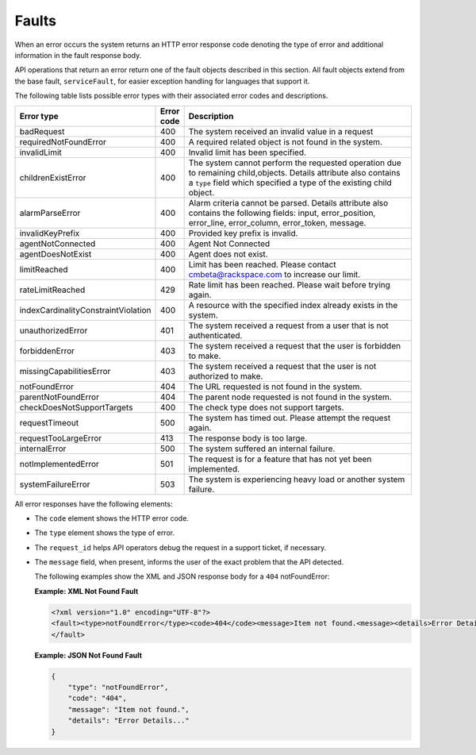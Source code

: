 .. _monitoring-faults:


======
Faults
======

When an error occurs the system returns an HTTP error response code
denoting the type of error and additional information in the fault
response body.

API operations that return an error return one of the fault objects described
in this section.  All fault objects extend from the base fault,
``serviceFault``, for easier exception handling  for languages that support it.

The following table lists possible error types with their associated error
codes and descriptions.


.. list-table::
   :widths: 25 6 59
   :header-rows: 1


   * - Error type
     - Error code
     - Description
   * - badRequest
     - 400
     - The system received an invalid value in a request
   * - requiredNotFoundError
     - 400
     - A required related object is not found in the system.
   * - invalidLimit
     - 400
     - Invalid limit has been specified.
   * - childrenExistError
     - 400
     - The system cannot perform the requested operation due to remaining
       child,objects. Details attribute also contains a ``type`` field which
       specified a type of the existing child object.
   * - alarmParseError
     - 400
     - Alarm criteria cannot be parsed. Details attribute also contains the
       following fields: input, error_position, error_line, error_column,
       error_token, message.
   * - invalidKeyPrefix
     - 400
     - Provided key prefix is invalid.
   * - agentNotConnected
     - 400
     - Agent Not Connected
   * - agentDoesNotExist
     - 400
     - Agent does not exist.
   * - limitReached
     - 400
     - Limit has been reached. Please contact cmbeta@rackspace.com to increase
       our limit.
   * - rateLimitReached
     - 429
     - Rate limit has been reached. Please wait before trying again.
   * - indexCardinalityConstraintViolation
     - 400
     - A resource with the specified index already exists in the system.
   * - unauthorizedError
     - 401
     - The system received a request from a user that is not authenticated.
   * - forbiddenError
     - 403
     - The system received a request that the user is forbidden to make.
   * - missingCapabilitiesError
     - 403
     - The system received a request that the user is not authorized to make.
   * - notFoundError
     - 404
     - The URL requested is not found in the system.
   * - parentNotFoundError
     - 404
     - The parent node requested is not found in the system.
   * - checkDoesNotSupportTargets
     - 400
     - The check type does not support targets.
   * - requestTimeout
     - 500
     - The system has timed out. Please attempt the request again.
   * - requestTooLargeError
     - 413
     - The response body is too large.
   * - internalError
     - 500
     - The system suffered an internal failure.
   * - notImplementedError
     - 501
     - The request is for a feature that has not yet been implemented.
   * - systemFailureError
     - 503
     - The system is experiencing heavy load or another system failure.

All error responses have the following elements:

- The ``code`` element shows the HTTP error code.
- The ``type`` element shows the type of error.
- The ``request_id`` helps API operators debug the request in a support ticket,
  if necessary.
- The ``message`` field, when present, informs the user of the exact problem
  that the API detected.

  The following examples show the XML and JSON response body for a ``404``
  notFoundError:

   
  **Example: XML Not Found Fault**

  .. code::

      <?xml version="1.0" encoding="UTF-8"?>
      <fault><type>notFoundError</type><code>404</code><message>Item not found.<message><details>Error Details...</details>
      </fault>

   
  **Example: JSON Not Found Fault**

  .. code::

      {
          "type": "notFoundError",
          "code": "404",
          "message": "Item not found.",
          "details": "Error Details..."
      }
